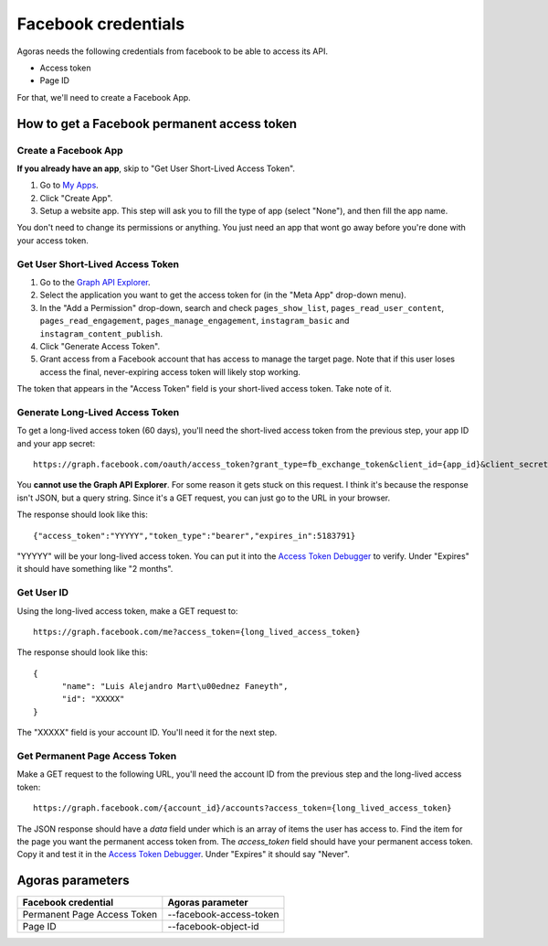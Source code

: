 Facebook credentials
====================

Agoras needs the following credentials from facebook to be able to access its API.

- Access token
- Page ID

For that, we'll need to create a Facebook App.

How to get a Facebook permanent access token
~~~~~~~~~~~~~~~~~~~~~~~~~~~~~~~~~~~~~~~~~~~~

Create a Facebook App
---------------------

.. _My Apps: https://developers.facebook.com/apps/

**If you already have an app**, skip to "Get User Short-Lived Access Token".

.. image:: images/facebook-1.png

1. Go to `My Apps`_.
2. Click "Create App".
3. Setup a website app. This step will ask you to fill the type of app (select "None"), and then fill the app name.

.. image:: images/facebook-2.png

.. image:: images/facebook-3.png

You don't need to change its permissions or anything. You just need an app that wont go away before you're done with your access token.

Get User Short-Lived Access Token
---------------------------------

.. _Graph API Explorer: https://developers.facebook.com/tools/explorer

1. Go to the `Graph API Explorer`_.
2. Select the application you want to get the access token for (in the "Meta App" drop-down menu).
3. In the "Add a Permission" drop-down, search and check ``pages_show_list``, ``pages_read_user_content``, ``pages_read_engagement``, ``pages_manage_engagement``, ``instagram_basic`` and ``instagram_content_publish``.
4. Click "Generate Access Token".
5. Grant access from a Facebook account that has access to manage the target page. Note that if this user loses access the final, never-expiring access token will likely stop working.

The token that appears in the "Access Token" field is your short-lived access token. Take note of it.

.. image:: images/facebook-4.png

Generate Long-Lived Access Token
-----------------------------------

.. _Access Token Debugger: https://developers.facebook.com/tools/debug/accesstoken

.. image:: images/facebook-5.png

To get a long-lived access token (60 days), you'll need the short-lived access token from the previous step, your app ID and your app secret::

      https://graph.facebook.com/oauth/access_token?grant_type=fb_exchange_token&client_id={app_id}&client_secret={app_secret}&fb_exchange_token={short_lived_token}

You **cannot use the Graph API Explorer**. For some reason it gets stuck on this request. I think it's because the response isn't JSON, but a query string. Since it's a GET request, you can just go to the URL in your browser.

The response should look like this::

      {"access_token":"YYYYY","token_type":"bearer","expires_in":5183791}

"YYYYY" will be your long-lived access token. You can put it into the `Access Token Debugger`_ to verify. Under "Expires" it should have something like "2 months".

Get User ID
-----------

Using the long-lived access token, make a GET request to::

      https://graph.facebook.com/me?access_token={long_lived_access_token}

The response should look like this::

      {
            "name": "Luis Alejandro Mart\u00ednez Faneyth",
            "id": "XXXXX"
      }

The "XXXXX" field is your account ID. You'll need it for the next step.

Get Permanent Page Access Token
-------------------------------

.. _Access Token Debugger: https://developers.facebook.com/tools/debug/accesstoken

Make a GET request to the following URL, you'll need the account ID from the previous step and the long-lived access token::

      https://graph.facebook.com/{account_id}/accounts?access_token={long_lived_access_token}

The JSON response should have a `data` field under which is an array of items the user has access to. Find the item for the page you want the permanent access token from. The `access_token` field should have your permanent access token. Copy it and test it in the `Access Token Debugger`_. Under "Expires" it should say "Never".

Agoras parameters
~~~~~~~~~~~~~~~~~

+------------------------------+--------------------------+
| Facebook credential          | Agoras parameter         |
+==============================+==========================+
| Permanent Page Access Token  | --facebook-access-token  |
+------------------------------+--------------------------+
| Page ID                      | --facebook-object-id     |
+------------------------------+--------------------------+
